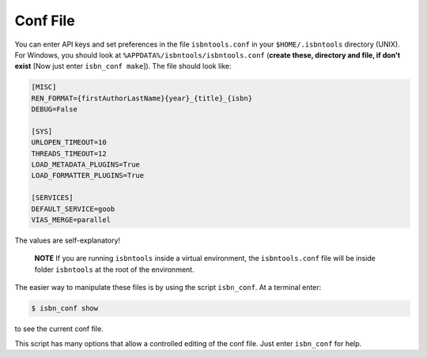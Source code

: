 

Conf File
=========

You can enter API keys and set preferences in the file ``isbntools.conf`` in your
``$HOME/.isbntools`` directory (UNIX). For Windows, you should look at
``%APPDATA%/isbntools/isbntools.conf``
(**create these, directory and file, if don't exist**  [Now just enter ``isbn_conf make``]).
The file should look like:

.. code-block:: bash

    [MISC]
    REN_FORMAT={firstAuthorLastName}{year}_{title}_{isbn}
    DEBUG=False

    [SYS]
    URLOPEN_TIMEOUT=10
    THREADS_TIMEOUT=12
    LOAD_METADATA_PLUGINS=True
    LOAD_FORMATTER_PLUGINS=True

    [SERVICES]
    DEFAULT_SERVICE=goob
    VIAS_MERGE=parallel


The values are self-explanatory!


    **NOTE** If you are running ``isbntools`` inside a virtual environment, the
    ``isbntools.conf`` file will be inside folder ``isbntools``
    at the root of the environment.

The easier way to manipulate these files is by using the script ``isbn_conf``.
At a terminal enter:

.. code-block:: bash

   $ isbn_conf show

to see the current conf file.

This script has many options that allow a controlled editing of the conf file.
Just enter ``isbn_conf`` for help.

